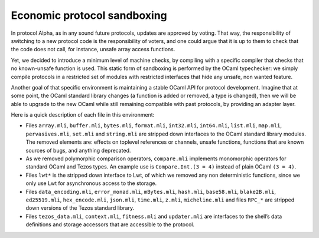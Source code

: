 .. _protocol_environment:

Economic protocol sandboxing
============================

In protocol Alpha, as in any sound future protocols, updates are approved by
voting. That way, the responsibility of switching to a new protocol code
is the responsibility of voters, and one could argue that it is up to
them to check that the code does not call, for instance, unsafe array
access functions.

Yet, we decided to introduce a minimum level of machine checks, by
compiling with a specific compiler that checks that no known-unsafe
function is used. This static form of sandboxing is performed by the
OCaml typechecker: we simply compile protocols in a restricted set of
modules with restricted interfaces that hide any unsafe, non wanted
feature.

Another goal of that specific environment is maintaining a stable OCaml
API for protocol development. Imagine that at some point, the OCaml
standard library changes (a function is added or removed, a type is
changed), then we will be able to upgrade to the new OCaml while still
remaining compatible with past protocols, by providing an adapter layer.

Here is a quick description of each file in this environment:

-  Files ``array.mli``, ``buffer.mli``, ``bytes.mli``, ``format.mli``,
   ``int32.mli``, ``int64.mli``, ``list.mli``, ``map.mli``,
   ``pervasives.mli``, ``set.mli`` and ``string.mli`` are stripped down
   interfaces to the OCaml standard library modules. The removed
   elements are: effects on toplevel references or channels, unsafe
   functions, functions that are known sources of bugs, and anything
   deprecated.
-  As we removed polymorphic comparison operators, ``compare.mli``
   implements monomorphic operators for standard OCaml and Tezos types.
   An example use is ``Compare.Int.(3 = 4)`` instead of plain OCaml
   ``(3 = 4)``.
-  Files ``lwt*`` is the stripped down interface to Lwt, of which we
   removed any non deterministic functions, since we only use Lwt for
   asynchronous access to the storage.
-  Files ``data_encoding.mli``, ``error_monad.mli``, ``mBytes.mli``,
   ``hash.mli``, ``base58.mli``, ``blake2B.mli``, ``ed25519.mli``,
   ``hex_encode.mli``, ``json.mli``, ``time.mli``, ``z.mli``,
   ``micheline.mli`` and files ``RPC_*`` are stripped down versions of
   the Tezos standard library.
-  Files ``tezos_data.mli``, ``context.mli``, ``fitness.mli`` and
   ``updater.mli`` are interfaces to the shell’s data definitions and
   storage accessors that are accessible to the protocol.
